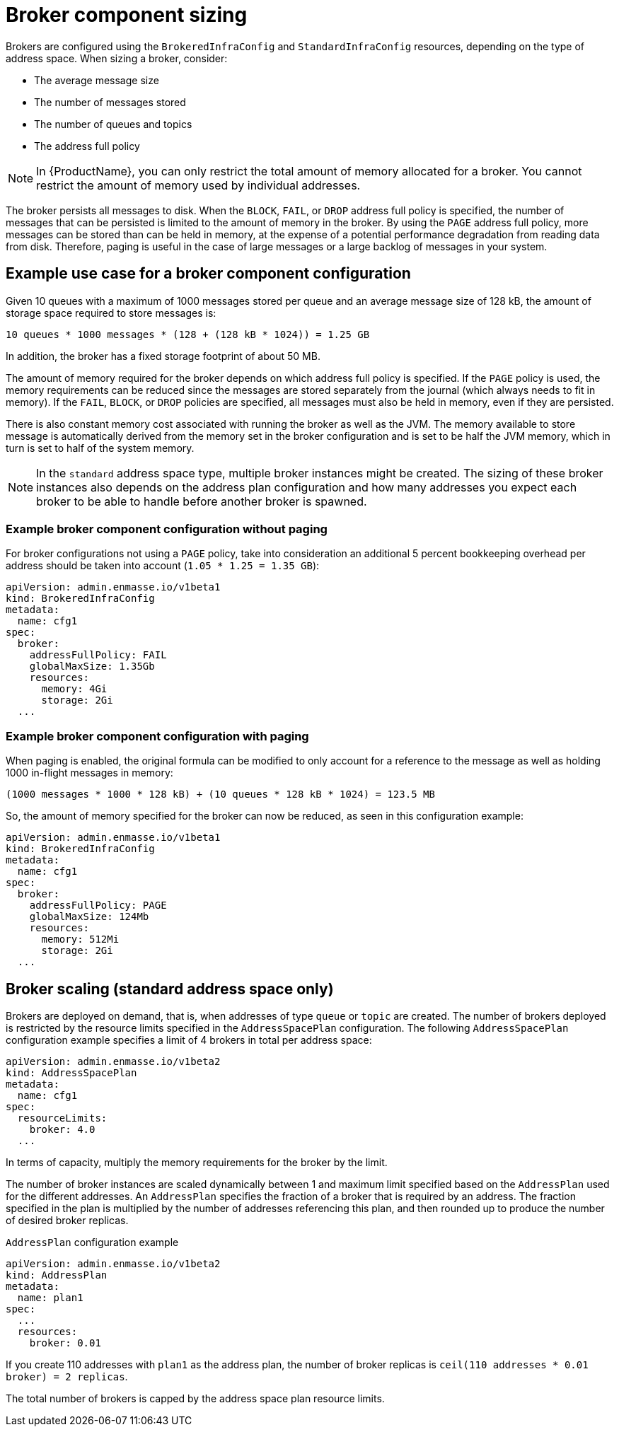 // This assembly is included in the following assemblies:
//
// assembly-configuration-sizing-guide.adoc
//
[id='broker-component-sizing-{context}']
= Broker component sizing

Brokers are configured using the `BrokeredInfraConfig` and `StandardInfraConfig` resources, depending on the type of address space. When sizing a broker, consider:

* The average message size
* The number of messages stored
* The number of queues and topics
* The address full policy

NOTE: In {ProductName}, you can only restrict the total amount of memory allocated for a broker. You cannot restrict the amount of memory used by individual addresses.

The broker persists all messages to disk. When the `BLOCK`, `FAIL`, or `DROP` address full policy is specified, the number of messages that can be persisted is limited to the amount of memory in the broker. By using the `PAGE` address full policy, more messages can be stored than can be held in memory, at the expense of a potential performance degradation from reading data from disk. Therefore, paging is useful in the case of large messages or a large backlog of messages in your system.

== Example use case for a broker component configuration

Given 10 queues with a maximum of 1000 messages stored per queue and an average message size of 128 kB, the amount of storage space required to store messages is:

```
10 queues * 1000 messages * (128 + (128 kB * 1024)) = 1.25 GB
```

In addition, the broker has a fixed storage footprint of about 50 MB.

The amount of memory required for the broker depends on which address full policy is specified. If the `PAGE` policy is used, the memory requirements can be reduced  since the messages are stored separately from the journal (which always needs to fit in memory). If the `FAIL`, `BLOCK`, or `DROP` policies are specified, all messages must also be held in memory, even if they are persisted.

There is also constant memory cost associated with running the broker as well as the JVM. The memory available to store message is automatically derived from the memory set in the broker configuration and is set to be half the JVM memory, which in turn is set to half of the system memory.

NOTE: In the `standard` address space type, multiple broker instances might be created. The sizing of these broker instances also depends on the address plan configuration and how many addresses you expect each broker to be able to handle before another broker is spawned.

=== Example broker component configuration without paging

For broker configurations not using a `PAGE` policy, take into consideration an additional 5 percent bookkeeping overhead per address should be taken into account (`1.05 * 1.25 = 1.35 GB`):

[source,yaml,options="nowrap",subs="+quotes,attributes"]
----
apiVersion: admin.enmasse.io/v1beta1
kind: BrokeredInfraConfig
metadata:
  name: cfg1
spec:
  broker:
    addressFullPolicy: FAIL
    globalMaxSize: 1.35Gb
    resources:
      memory: 4Gi
      storage: 2Gi
  ...
----

=== Example broker component configuration with paging

When paging is enabled, the original formula can be modified to only account for a reference to the message as well as holding 1000 in-flight messages in memory:

``` 
(1000 messages * 1000 * 128 kB) + (10 queues * 128 kB * 1024) = 123.5 MB
```

So, the amount of memory specified for the broker can now be reduced, as seen in this configuration example:

[source,yaml,options="nowrap",subs="+quotes,attributes"]
----
apiVersion: admin.enmasse.io/v1beta1
kind: BrokeredInfraConfig
metadata:
  name: cfg1
spec:
  broker:
    addressFullPolicy: PAGE
    globalMaxSize: 124Mb
    resources:
      memory: 512Mi
      storage: 2Gi
  ...
----

== Broker scaling (standard address space only)

Brokers are deployed on demand, that is, when addresses of type `queue` or `topic` are created. The number of brokers deployed is restricted by the resource limits specified in the `AddressSpacePlan` configuration. The following `AddressSpacePlan` configuration example specifies a limit of 4 brokers in total per address space:

----
apiVersion: admin.enmasse.io/v1beta2
kind: AddressSpacePlan
metadata:
  name: cfg1
spec:
  resourceLimits:
    broker: 4.0
  ...
----

In terms of capacity, multiply the memory requirements for the broker by the limit.

The number of broker instances are scaled dynamically between 1 and maximum limit specified based on the `AddressPlan` used for the different addresses. An `AddressPlan` specifies the fraction of a broker that is required by an address. The fraction specified in the plan is multiplied by the number of addresses referencing this plan, and then rounded up to produce the number of desired broker replicas. 

.`AddressPlan` configuration example
----
apiVersion: admin.enmasse.io/v1beta2
kind: AddressPlan
metadata:
  name: plan1
spec:
  ...
  resources:
    broker: 0.01
----

If you create 110 addresses with `plan1` as the address plan, the number of broker replicas is `ceil(110 addresses * 0.01 broker) = 2 replicas`. 

The total number of brokers is capped by the address space plan resource limits.
